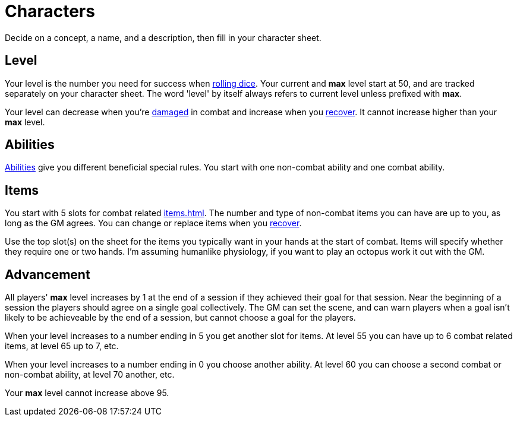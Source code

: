 [#characters]

= Characters

Decide on a concept, a name, and a description, then fill in your character sheet.

== Level

Your level is the number you need for success when <<dice.adoc#dice,rolling dice>>.  Your current and *max* level start at 50, and are tracked separately on your character sheet.  The word 'level' by itself always refers to current level unless prefixed with *max*.

Your level can decrease when you're <<combat.adoc#_damage, damaged>> in combat and increase when you <<combat.adoc#_recovery, recover>>. It cannot increase higher than your *max* level.

== Abilities

<<abilities.adoc#abilities,Abilities>> give you different beneficial special rules. You start with one non-combat ability and one combat ability.

== Items

You start with 5 slots for combat related <<items.adoc#items>>. The number and type of non-combat items you can have are up to you, as long as the GM agrees. You can change or replace items when you <<combat.adoc#_recovery, recover>>.

Use the top slot(s) on the sheet for the items you typically want in your hands at the start of combat. Items will specify whether they require one or two hands. I'm assuming humanlike physiology, if you want to play an octopus work it out with the GM.

== Advancement

All players' *max* level increases by 1 at the end of a session if they achieved their goal for that session.  Near the beginning of a session the players should agree on a single goal collectively.  The GM can set the scene, and can warn players when a goal isn't likely to be achieveable by the end of a session, but cannot choose a goal for the players.

When your level increases to a number ending in 5 you get another slot for items. At level 55 you can have up to 6 combat related items, at level 65 up to 7, etc.

When your level increases to a number ending in 0 you choose another ability. At level 60 you can choose a second combat or non-combat ability, at level 70 another, etc.

Your *max* level cannot increase above 95.

